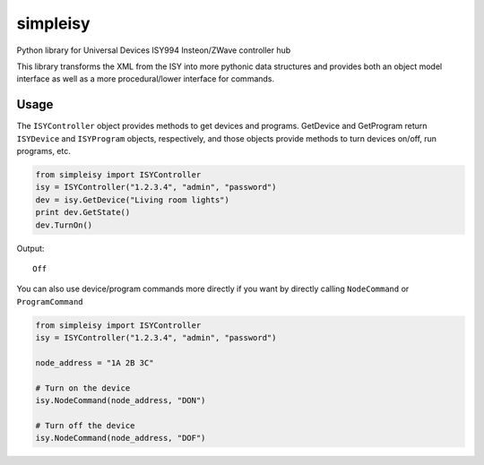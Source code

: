 =========
simpleisy
=========

Python library for Universal Devices ISY994 Insteon/ZWave controller hub

This library transforms the XML from the ISY into more pythonic data structures and provides both an object model interface as
well as a more procedural/lower interface for commands.

Usage
=====

The ``ISYController`` object provides methods to get devices and programs. GetDevice and GetProgram return ``ISYDevice`` and
``ISYProgram`` objects, respectively, and those objects provide methods to turn devices on/off, run programs, etc.

.. code:: python

    from simpleisy import ISYController
    isy = ISYController("1.2.3.4", "admin", "password")
    dev = isy.GetDevice("Living room lights")
    print dev.GetState()
    dev.TurnOn()

Output::

    Off

You can also use device/program commands more directly if you want by directly calling ``NodeCommand`` or ``ProgramCommand``

.. code:: python

    from simpleisy import ISYController
    isy = ISYController("1.2.3.4", "admin", "password")

    node_address = "1A 2B 3C"

    # Turn on the device
    isy.NodeCommand(node_address, "DON")

    # Turn off the device
    isy.NodeCommand(node_address, "DOF")
